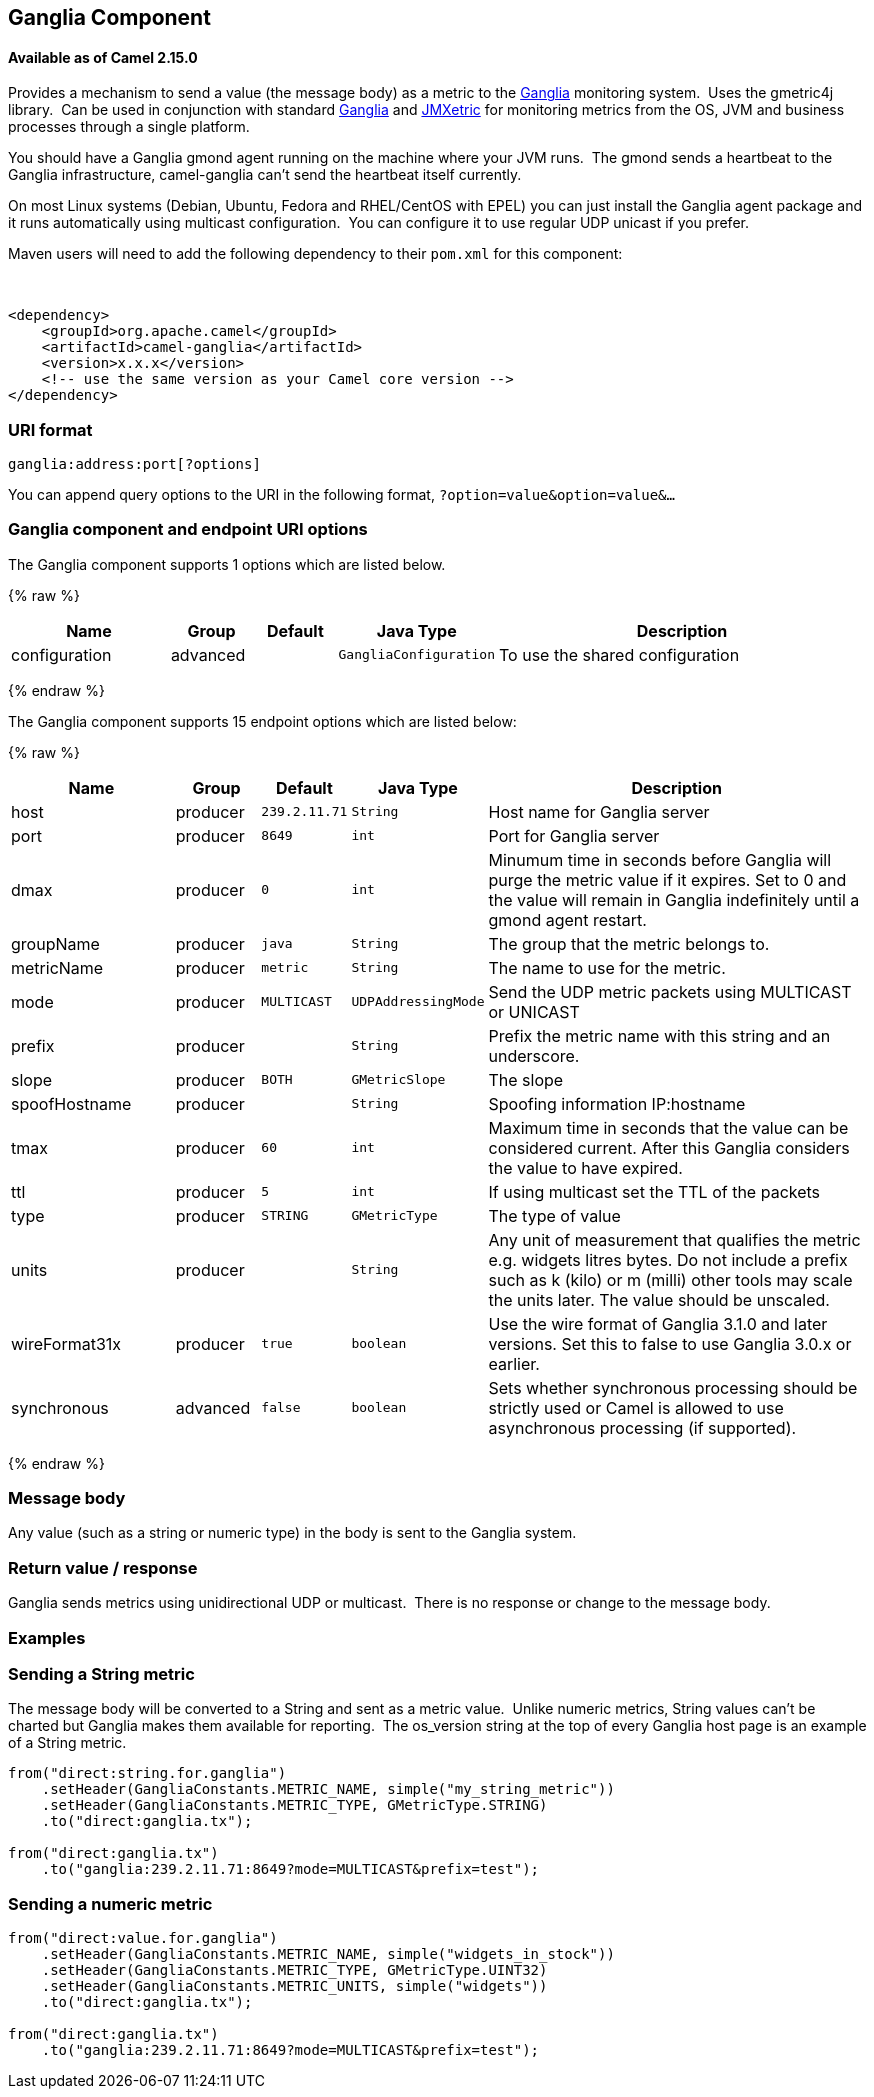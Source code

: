 ## Ganglia Component

#### Available as of Camel 2.15.0

Provides a mechanism to send a value (the message body) as a metric to
the http://ganglia.info[Ganglia] monitoring system.  Uses the gmetric4j
library.  Can be used in conjunction with standard
http://ganglia.info[Ganglia] and
https://github.com/ganglia/jmxetric[JMXetric] for monitoring metrics
from the OS, JVM and business processes through a single platform.

You should have a Ganglia gmond agent running on the machine where your
JVM runs.  The gmond sends a heartbeat to the Ganglia infrastructure,
camel-ganglia can't send the heartbeat itself currently.

On most Linux systems (Debian, Ubuntu, Fedora and RHEL/CentOS with EPEL)
you can just install the Ganglia agent package and it runs automatically
using multicast configuration.  You can configure it to use regular UDP
unicast if you prefer.

Maven users will need to add the following dependency to their `pom.xml`
for this component:

 

[source,xml]
------------------------------------------------------------
<dependency>
    <groupId>org.apache.camel</groupId>
    <artifactId>camel-ganglia</artifactId>
    <version>x.x.x</version>
    <!-- use the same version as your Camel core version -->
</dependency>
------------------------------------------------------------

### URI format

[source,java]
------------------------------
ganglia:address:port[?options]
------------------------------

You can append query options to the URI in the following format,
`?option=value&option=value&...`

### Ganglia component and endpoint URI options





// component options: START
The Ganglia component supports 1 options which are listed below.



{% raw %}
[width="100%",cols="2,1,1m,1m,5",options="header"]
|=======================================================================
| Name | Group | Default | Java Type | Description
| configuration | advanced |  | GangliaConfiguration | To use the shared configuration
|=======================================================================
{% endraw %}
// component options: END






// endpoint options: START
The Ganglia component supports 15 endpoint options which are listed below:

{% raw %}
[width="100%",cols="2,1,1m,1m,5",options="header"]
|=======================================================================
| Name | Group | Default | Java Type | Description
| host | producer | 239.2.11.71 | String | Host name for Ganglia server
| port | producer | 8649 | int | Port for Ganglia server
| dmax | producer | 0 | int | Minumum time in seconds before Ganglia will purge the metric value if it expires. Set to 0 and the value will remain in Ganglia indefinitely until a gmond agent restart.
| groupName | producer | java | String | The group that the metric belongs to.
| metricName | producer | metric | String | The name to use for the metric.
| mode | producer | MULTICAST | UDPAddressingMode | Send the UDP metric packets using MULTICAST or UNICAST
| prefix | producer |  | String | Prefix the metric name with this string and an underscore.
| slope | producer | BOTH | GMetricSlope | The slope
| spoofHostname | producer |  | String | Spoofing information IP:hostname
| tmax | producer | 60 | int | Maximum time in seconds that the value can be considered current. After this Ganglia considers the value to have expired.
| ttl | producer | 5 | int | If using multicast set the TTL of the packets
| type | producer | STRING | GMetricType | The type of value
| units | producer |  | String | Any unit of measurement that qualifies the metric e.g. widgets litres bytes. Do not include a prefix such as k (kilo) or m (milli) other tools may scale the units later. The value should be unscaled.
| wireFormat31x | producer | true | boolean | Use the wire format of Ganglia 3.1.0 and later versions. Set this to false to use Ganglia 3.0.x or earlier.
| synchronous | advanced | false | boolean | Sets whether synchronous processing should be strictly used or Camel is allowed to use asynchronous processing (if supported).
|=======================================================================
{% endraw %}
// endpoint options: END



### Message body

Any value (such as a string or numeric type) in the body is sent to the
Ganglia system.

### Return value / response

Ganglia sends metrics using unidirectional UDP or multicast.  There is
no response or change to the message body.

### Examples

### Sending a String metric

The message body will be converted to a String and sent as a metric
value.  Unlike numeric metrics, String values can't be charted but
Ganglia makes them available for reporting.  The os_version string at
the top of every Ganglia host page is an example of a String metric.

[source,java]
------------------------------------------------------------------------
from("direct:string.for.ganglia")
    .setHeader(GangliaConstants.METRIC_NAME, simple("my_string_metric"))
    .setHeader(GangliaConstants.METRIC_TYPE, GMetricType.STRING)
    .to("direct:ganglia.tx");

from("direct:ganglia.tx")
    .to("ganglia:239.2.11.71:8649?mode=MULTICAST&prefix=test");
------------------------------------------------------------------------

### Sending a numeric metric

[source,java]
------------------------------------------------------------------------
from("direct:value.for.ganglia")
    .setHeader(GangliaConstants.METRIC_NAME, simple("widgets_in_stock"))
    .setHeader(GangliaConstants.METRIC_TYPE, GMetricType.UINT32)
    .setHeader(GangliaConstants.METRIC_UNITS, simple("widgets"))
    .to("direct:ganglia.tx");

from("direct:ganglia.tx")
    .to("ganglia:239.2.11.71:8649?mode=MULTICAST&prefix=test");
------------------------------------------------------------------------